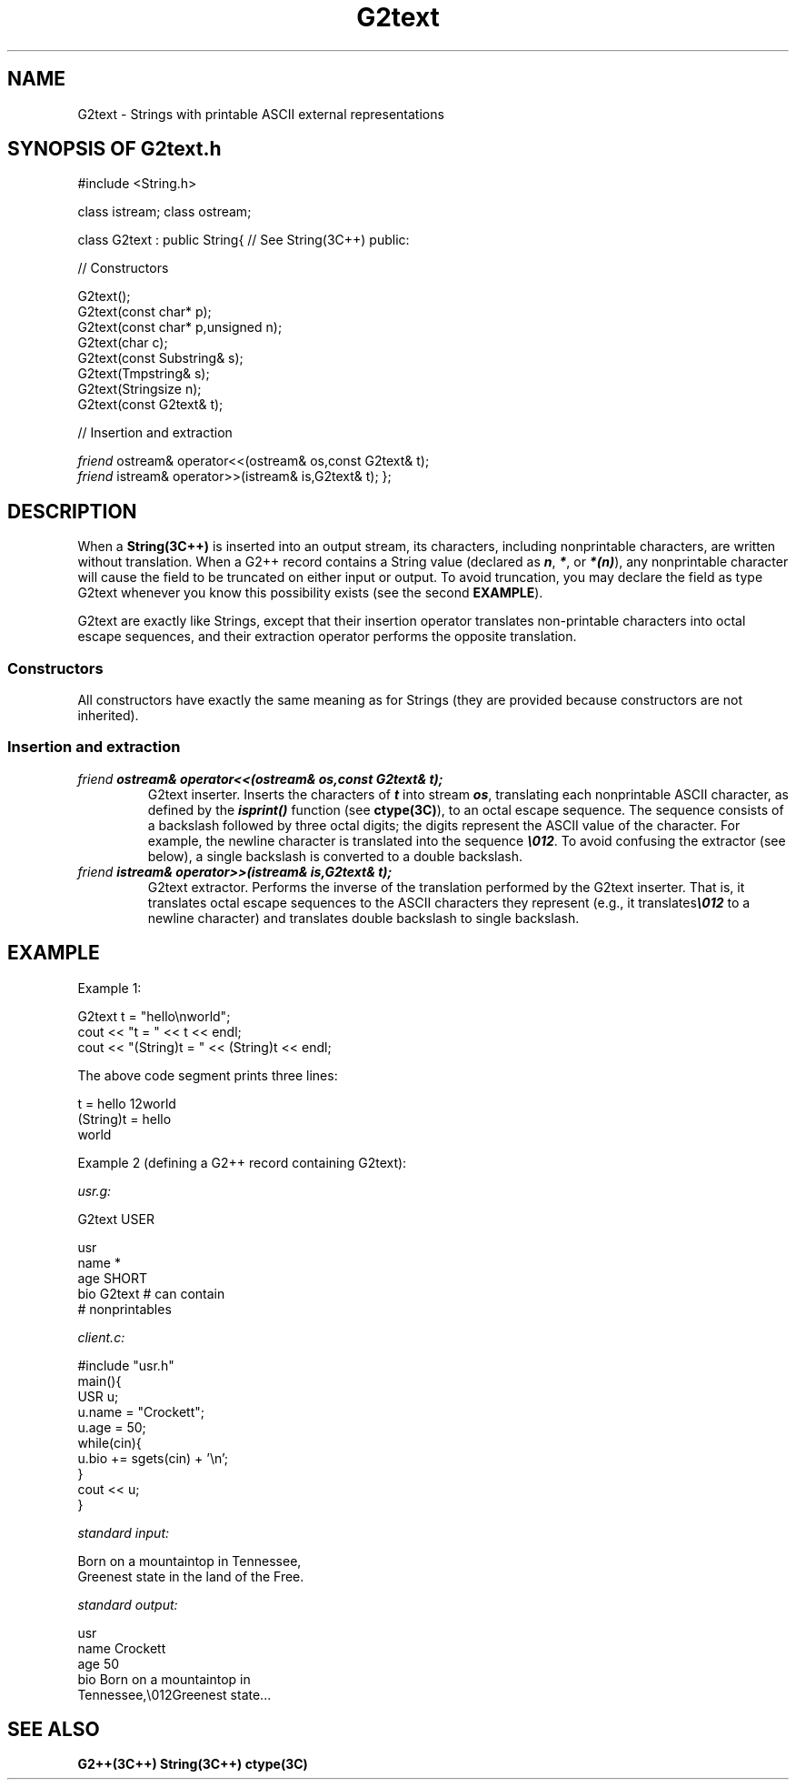 .\"
.\" C++ Standard Components, Release 3.0.
.\"
.\" Copyright (c) 1991, 1992 AT&T and UNIX System Laboratories, Inc.
.\" Copyright (c) 1988, 1989, 1990 AT&T.  All Rights Reserved.
.\"
.\" THIS IS UNPUBLISHED PROPRIETARY SOURCE CODE OF AT&T and UNIX System
.\" Laboratories, Inc.  The copyright notice above does not evidence
.\" any actual or intended publication of such source code.
.\" 
.TH \f3G2text\fP \f3G2++(3C++)\fP " "
.SH NAME
G2text \- Strings with printable ASCII external representations
.SH SYNOPSIS OF G2text.h
.Bf

#include <String.h>

class istream;
class ostream;

class G2text : public String{     // See String(3C++)
public:

//  Constructors

    G2text();
    G2text(const char* p);
    G2text(const char* p,unsigned n);
    G2text(char c);
    G2text(const Substring& s);
    G2text(Tmpstring& s);
    G2text(Stringsize n);
    G2text(const G2text& t);

//  Insertion and extraction

    \f2friend\fP ostream& operator<<(ostream& os,const G2text& t);
    \f2friend\fP istream& operator>>(istream& is,G2text& t);
};

.Be
.SH DESCRIPTION
When a \f3String(3C++)\f1 is inserted into an output
stream, its characters, including nonprintable 
characters, are written without translation.  
When a G2++ record contains a String value (declared
as \f4n\f1, \f4*\f1, or \f4*(n)\f1), any nonprintable
character will cause the field to be truncated on either
input or output.  To avoid truncation,
you may declare the field as type G2text 
whenever you know this possibility exists
(see the second \f3EXAMPLE\f1). 
.PP
G2text are exactly like Strings, except that their
insertion operator translates non-printable characters
into octal escape sequences, and their extraction
operator performs the opposite translation.
.SS "Constructors"
All constructors have exactly the same meaning as for
Strings (they are provided because constructors
are not inherited).
.SS "Insertion and extraction"
.IP "\f4\f2friend\fP ostream& operator<<(ostream& os,const G2text& t);\f1"
G2text inserter.
Inserts the characters of \f4t\f1 into stream \f4os\f1,
translating each nonprintable ASCII character, as defined
by the \f4isprint()\f1 function (see \f3ctype(3C)\f1),
to an octal escape sequence.  The sequence consists of
a backslash followed by three octal digits; the digits
represent the ASCII value of the character.  
For example, the newline character is translated into 
the sequence \f4\e012\f1.  To avoid confusing the extractor
(see below), a single backslash is converted
to a double backslash.
.IP "\f4\f2friend\fP istream& operator>>(istream& is,G2text& t);\f1"
G2text extractor.
Performs the inverse of the translation performed by
the G2text inserter.  That is, it translates
octal escape sequences to the ASCII characters they
represent (e.g., it translates\f4\e012\f1 to a newline 
character) and translates double backslash to 
single backslash.
.SH EXAMPLE
Example 1:
.Bf

    G2text t = "hello\enworld";
    cout << "t = " << t << endl;
    cout << "(String)t = " << (String)t << endl;

.Be
The above code segment prints three lines:
.Bf

    t = hello\012world
    (String)t = hello
    world

.Be
Example 2 (defining a G2++ record containing G2text):
.Bf

    \f2usr.g:\fP

        G2text    USER

        usr
                name    *
                age     SHORT
                bio     G2text    # can contain
                                  # nonprintables

    \f2client.c:\fP

        #include "usr.h"
        main(){
            USR u;
            u.name = "Crockett";
            u.age = 50;
            while(cin){
                u.bio += sgets(cin) + '\en';
            }
            cout << u;
        }

    \f2standard input:\fP

        Born on a mountaintop in Tennessee,
        Greenest state in the land of the Free.

    \f2standard output:\fP

        usr
                name    Crockett
                age     50
                bio     Born on a mountaintop in
         Tennessee,\e012Greenest state...

.Bf
.SH SEE ALSO
.Bf
\f3G2++(3C++)\f1
\f3String(3C++)\f1
\f3ctype(3C)\f1
.Be
